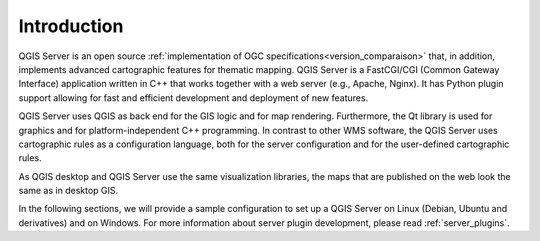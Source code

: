 ************
Introduction
************

QGIS Server is an open source :ref:`implementation of OGC specifications<version_comparaison>` that, in
addition, implements advanced cartographic features for
thematic mapping. QGIS Server is a FastCGI/CGI (Common Gateway Interface)
application written in C++ that works together with a web server (e.g., Apache,
Nginx). It has Python plugin support allowing for fast and efficient
development and deployment of new features.

QGIS Server uses QGIS as back end for the GIS logic and for map rendering.
Furthermore, the Qt library is used for graphics and for platform-independent
C++ programming. In contrast to other WMS software, the QGIS Server uses
cartographic rules as a configuration language, both for the server
configuration and for the user-defined cartographic rules.

As QGIS desktop and QGIS Server use the same visualization libraries, the maps
that are published on the web look the same as in desktop GIS.

In the following sections, we will provide a sample configuration to set up
a QGIS Server on Linux (Debian, Ubuntu and derivatives) and on Windows.
For more information about server plugin development, please read :ref:`server_plugins`.

